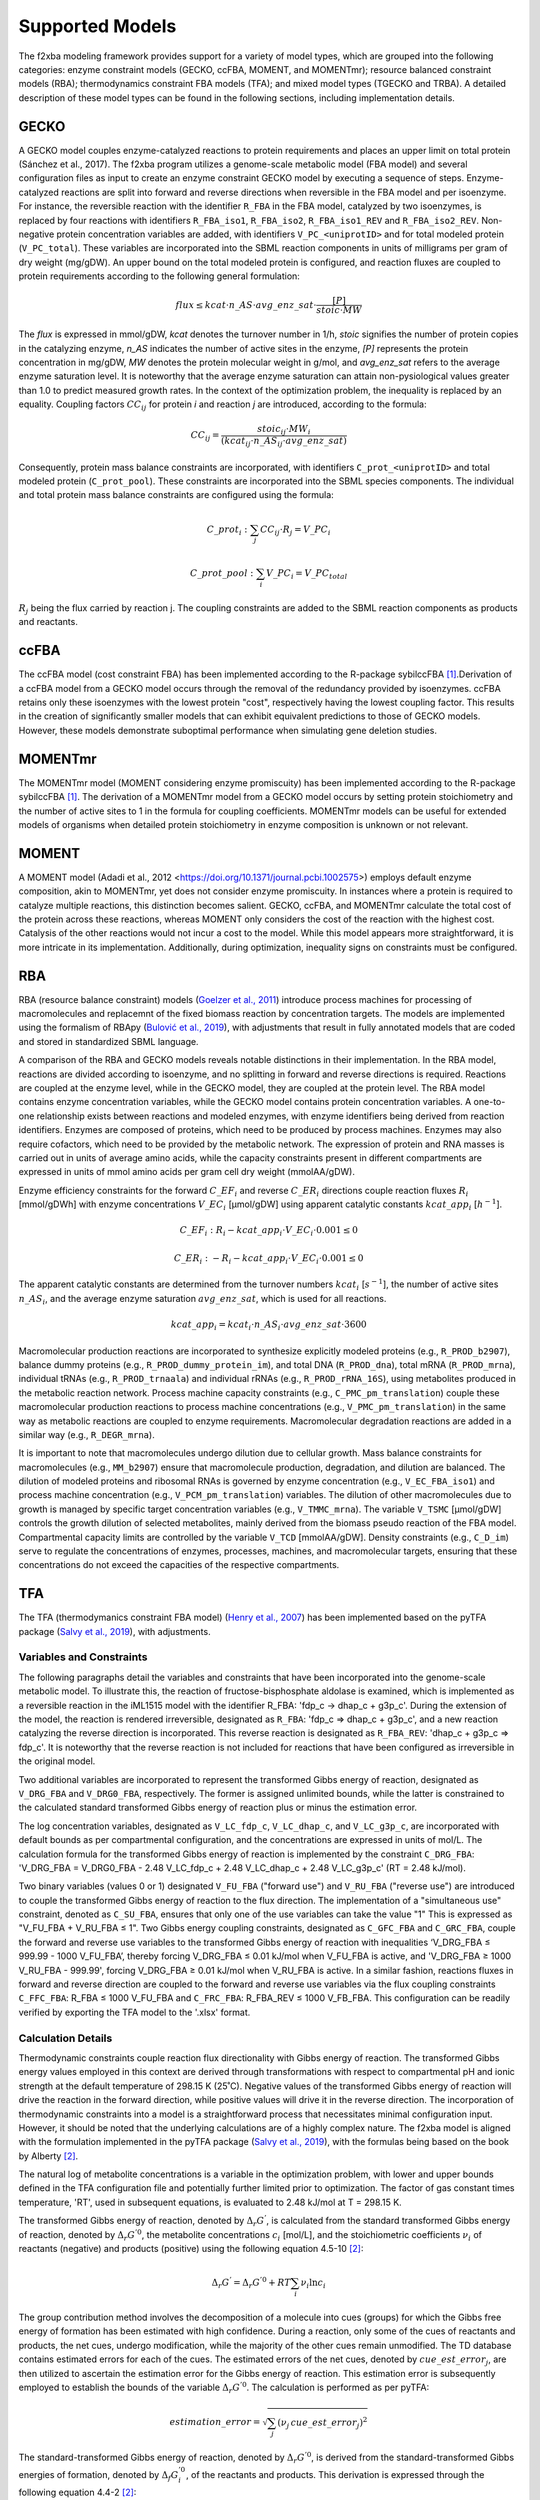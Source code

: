 Supported Models
================

The f2xba modeling framework provides support for a variety of model types, which are grouped into the following categories: enzyme constraint models (GECKO, ccFBA, MOMENT, and MOMENTmr); resource balanced constraint models (RBA); thermodynamics constraint FBA models (TFA); and mixed model types (TGECKO and TRBA). A detailed description of these model types can be found in the following sections, including implementation details.


GECKO
-----

A GECKO model couples enzyme-catalyzed reactions to protein requirements and places an upper limit on total protein (Sánchez et al., 2017). The f2xba program utilizes a genome-scale metabolic model (FBA model) and several configuration files as input to create an enzyme constraint GECKO model by executing a sequence of steps. Enzyme-catalyzed reactions are split into forward and reverse directions when reversible in the FBA model and per isoenzyme. For instance, the reversible reaction with the identifier ``R_FBA`` in the FBA model, catalyzed by two isoenzymes, is replaced by four reactions with identifiers ``R_FBA_iso1``, ``R_FBA_iso2``, ``R_FBA_iso1_REV`` and ``R_FBA_iso2_REV``. Non-negative protein concentration variables are added, with identifiers ``V_PC_<uniprotID>`` and for total modeled protein (``V_PC_total``). These variables are incorporated into the SBML reaction components in units of milligrams per gram of dry weight (mg/gDW). An upper bound on the total modeled protein is configured, and reaction fluxes are coupled to protein requirements according to the following general formulation:

.. math::

   flux \leq kcat \cdot n\_AS \cdot avg\_enz\_sat \cdot \frac{[P]}{stoic \cdot MW}

The *flux* is expressed in mmol/gDW, *kcat* denotes the turnover number in 1/h, *stoic* signifies the number of protein copies in the catalyzing enzyme, *n_AS* indicates the number of active sites in the enzyme, *\[P]* represents the protein concentration in mg/gDW, *MW* denotes the protein molecular weight in g/mol, and *avg_enz_sat* refers to the average enzyme saturation level. It is noteworthy that the average enzyme saturation can attain non-pysiological values greater than 1.0 to predict measured growth rates. In the context of the optimization problem, the inequality is replaced by an equality. Coupling factors :math:`CC_{ij}` for protein *i* and reaction *j* are introduced, according to the formula:

.. math::

   CC_{ij} = \frac{stoic_{ij} \cdot MW_i } {(kcat_{ij} \cdot n\_AS_{ij} \cdot avg\_enz\_sat)}

Consequently, protein mass balance constraints are incorporated, with identifiers ``C_prot_<uniprotID>`` and total modeled protein (``C_prot_pool``). These constraints are incorporated into the SBML species components. The individual and total protein mass balance constraints are configured using the formula: 

.. math::

   C\_prot_i: \sum_j{CC_{ij} \cdot R_j} = V\_PC_i 
   
   C\_prot\_pool: \sum_i{V\_PC_i} = V\_PC_total


:math:`R_j` being the flux carried by reaction j. The coupling constraints are added to the SBML reaction components as products and reactants.


ccFBA
-----

The ccFBA model (cost constraint FBA) has been implemented according to the R-package sybilccFBA [1]_.Derivation of a ccFBA model from a GECKO model occurs through the removal of the redundancy provided by isoenzymes. ccFBA retains only these isoenzymes with the lowest protein "cost", respectively having the lowest coupling factor. This results in the creation of significantly smaller models that can exhibit equivalent predictions to those of GECKO models. However, these models demonstrate suboptimal performance when simulating gene deletion studies.


MOMENTmr
--------

The MOMENTmr model (MOMENT considering enzyme promiscuity) has been implemented according to the R-package sybilccFBA [1]_. The derivation of a MOMENTmr model from a GECKO model occurs by setting protein stoichiometry and the number of active sites to 1 in the formula for coupling coefficients. MOMENTmr models can be useful for extended models of organisms when detailed protein stoichiometry in enzyme composition is unknown or not relevant.


MOMENT
------

A MOMENT model (Adadi et al., 2012 <https://doi.org/10.1371/journal.pcbi.1002575>) employs default enzyme composition, akin to MOMENTmr, yet does not consider enzyme promiscuity. In instances where a protein is required to catalyze multiple reactions, this distinction becomes salient. GECKO, ccFBA, and MOMENTmr calculate the total cost of the protein across these reactions, whereas MOMENT only considers the cost of the reaction with the highest cost. Catalysis of the other reactions would not incur a cost to the model. While this model appears more straightforward, it is more intricate in its implementation. Additionally, during optimization, inequality signs on constraints must be configured.


RBA
---

RBA (resource balance constraint) models (`Goelzer et al., 2011 <https://doi.org/https://doi.org/10.1016/j.automatica.2011.02.038>`_) introduce process machines for processing of macromolecules and replacemnt of the fixed biomass reaction by concentration targets. The models are implemented using the formalism of RBApy (`Bulović et al., 2019 <https://doi.org/https://doi.org/10.1016/j.ymben.2019.06.001>`_), with adjustments that result in fully annotated models that are coded and stored in standardized SBML language.

A comparison of the RBA and GECKO models reveals notable distinctions in their implementation. In the RBA model, reactions are divided according to isoenzyme, and no splitting in forward and reverse directions is required. Reactions are coupled at the enzyme level, while in the GECKO model, they are coupled at the protein level. The RBA model contains enzyme concentration variables, while the GECKO model contains protein concentration variables. A one-to-one relationship exists between reactions and modeled enzymes, with enzyme identifiers being derived from reaction identifiers. Enzymes are composed of proteins, which need to be produced by process machines. Enzymes may also require cofactors, which need to be provided by the metabolic network. The expression of protein and RNA masses is carried out in units of average amino acids, while the capacity constraints present in different compartments are expressed in units of mmol amino acids per gram cell dry weight (mmolAA/gDW).

Enzyme efficiency constraints for the forward :math:`C\_EF_i` and reverse :math:`C\_ER_i` directions couple reaction fluxes :math:`R_i` [mmol/gDWh] with enzyme concentrations :math:`V\_EC_i` [µmol/gDW] using apparent catalytic constants :math:`kcat\_app_i` [:math:`h^{-1}`].

.. math::

   C\_EF_i: R_i - kcat\_app_i \cdot V\_EC_i \cdot 0.001 \leq 0
   
   C\_ER_i: - R_i - kcat\_app_i \cdot V\_EC_i \cdot 0.001  \leq 0 


The apparent catalytic constants are determined from the turnover numbers :math:`kcat_i` [:math:`s^{-1}`], the number of active sites :math:`n\_AS_i`, and the average enzyme saturation :math:`avg\_enz\_sat`, which is used for all reactions. 

.. math::

   kcat\_app_i = kcat_i \cdot n\_AS_i  \cdot avg\_enz\_sat  \cdot 3600

Macromolecular production reactions are incorporated to synthesize explicitly modeled proteins (e.g., ``R_PROD_b2907``), balance dummy proteins (e.g., ``R_PROD_dummy_protein_im``), and total DNA (``R_PROD_dna``), total mRNA (``R_PROD_mrna``), individual tRNAs (e.g., ``R_PROD_trnaala``) and individual rRNAs (e.g., ``R_PROD_rRNA_16S``), using metabolites produced in the metabolic reaction network. Process machine capacity constraints (e.g., ``C_PMC_pm_translation``) couple these macromolecular production reactions to process machine concentrations (e.g., ``V_PMC_pm_translation``) in the same way as metabolic reactions are coupled to enzyme requirements. Macromolecular degradation reactions are added in a similar way (e.g., ``R_DEGR_mrna``).

It is important to note that macromolecules undergo dilution due to cellular growth. Mass balance constraints for macromolecules (e.g., ``MM_b2907``) ensure that macromolecule production, degradation, and dilution are balanced. The dilution of modeled proteins and ribosomal RNAs is governed by enzyme concentration (e.g., ``V_EC_FBA_iso1``) and process machine concentration (e.g., ``V_PCM_pm_translation``) variables. The dilution of other macromolecules due to growth is managed by specific target concentration variables (e.g., ``V_TMMC_mrna``). The variable ``V_TSMC`` [µmol/gDW] controls the growth dilution of selected metabolites, mainly derived from the biomass pseudo reaction of the FBA model. Compartmental capacity limits are controlled by the variable ``V_TCD`` [mmolAA/gDW]. Density constraints (e.g., ``C_D_im``) serve to regulate the concentrations of enzymes, processes, machines, and macromolecular targets, ensuring that these concentrations do not exceed the capacities of the respective compartments.


TFA
---

The TFA (thermodymanics constraint FBA model) (`Henry et al., 2007 <https://doi.org/10.1529/biophysj.106.093138>`_) has been implemented based on the pyTFA package (`Salvy et al., 2019 <https://doi.org/10.1093/bioinformatics/bty499>`_), with adjustments.

Variables and Constraints
^^^^^^^^^^^^^^^^^^^^^^^^^

The following paragraphs detail the variables and constraints that have been incorporated into the genome-scale metabolic model. To illustrate this, the reaction of fructose-bisphosphate aldolase is examined, which is implemented as a reversible reaction in the iML1515 model with the identifier R_FBA: 'fdp_c -> dhap_c + g3p_c'.  During the extension of the model, the reaction is rendered irreversible, designated as ``R_FBA``: 'fdp_c => dhap_c + g3p_c', and a new reaction catalyzing the reverse direction is incorporated. This reverse reaction is designated as ``R_FBA_REV``: 'dhap_c + g3p_c => fdp_c'. It is noteworthy that the reverse reaction is not included for reactions that have been configured as irreversible in the original model.

Two additional variables are incorporated to represent the transformed Gibbs energy of reaction, designated as ``V_DRG_FBA`` and ``V_DRG0_FBA``, respectively. The former is assigned unlimited bounds, while the latter is constrained to the calculated standard transformed Gibbs energy of reaction plus or minus the estimation error.

The log concentration variables, designated as ``V_LC_fdp_c``, ``V_LC_dhap_c``, and ``V_LC_g3p_c``, are incorporated with default bounds as per compartmental configuration, and the concentrations are expressed in units of mol/L. The calculation formula for the transformed Gibbs energy of reaction is implemented by the constraint ``C_DRG_FBA``: 'V_DRG_FBA = V_DRG0_FBA - 2.48 V_LC_fdp_c + 2.48 V_LC_dhap_c + 2.48 V_LC_g3p_c' (RT = 2.48 kJ/mol).

Two binary variables (values 0 or 1) designated ``V_FU_FBA`` ("forward use") and ``V_RU_FBA`` ("reverse use") are introduced to couple the transformed Gibbs energy of reaction to the flux direction. The implementation of a "simultaneous use" constraint, denoted as ``C_SU_FBA``, ensures that only one of the use variables can take the value "1" This is expressed as "V_FU_FBA + V_RU_FBA ≤ 1". Two Gibbs energy coupling constraints, designated as ``C_GFC_FBA`` and ``C_GRC_FBA``, couple the forward and reverse use variables to the transformed Gibbs energy of reaction with inequalities ‘V_DRG_FBA ≤ 999.99 - 1000 V_FU_FBA’, thereby forcing V_DRG_FBA ≤ 0.01 kJ/mol when V_FU_FBA is active, and 'V_DRG_FBA ≥ 1000 V_RU_FBA - 999.99', forcing V_DRG_FBA ≥ 0.01 kJ/mol when V_RU_FBA is active. In a similar fashion, reactions fluxes in forward and reverse direction are coupled to the forward and reverse use variables via the flux coupling constraints ``C_FFC_FBA``: R_FBA ≤ 1000 V_FU_FBA and ``C_FRC_FBA``: R_FBA_REV ≤ 1000 V_FB_FBA. This configuration can be readily verified by exporting the TFA model to the '.xlsx' format.

Calculation Details 
^^^^^^^^^^^^^^^^^^^

Thermodynamic constraints couple reaction flux directionality with Gibbs energy of reaction. The transformed Gibbs energy values employed in this context are derived through transformations with respect to compartmental pH and ionic strength at the default temperature of 298.15 K (25˚C). Negative values of the transformed Gibbs energy of reaction will drive the reaction in the forward direction, while positive values will drive it in the reverse direction. The incorporation of thermodynamic constraints into a model is a straightforward process that necessitates minimal configuration input. However, it should be noted that the underlying calculations are of a highly complex nature. The f2xba model is aligned with the formulation implemented in the pyTFA package (`Salvy et al., 2019 <https://doi.org/10.1093/bioinformatics/bty499>`_), with the formulas being based on the book by Alberty [2]_.

The natural log of metabolite concentrations is a variable in the optimization problem, with lower and upper bounds defined in the TFA configuration file and potentially further limited prior to optimization. The factor of gas constant times temperature, 'RT', used in subsequent equations, is evaluated to 2.48 kJ/mol at T = 298.15 K.

The transformed Gibbs energy of reaction, denoted by :math:`\Delta_r G^{'}`, is calculated from the standard transformed Gibbs energy of reaction, denoted by :math:`\Delta_r G^{'0}`, the metabolite concentrations :math:`c_i` [mol/L], and the stoichiometric coefficients :math:`\nu_i` of reactants (negative) and products (positive) using the following equation 4.5-10 [2]_:

.. math::
  
   \Delta_r G^{'} = \Delta_r G^{'0} + RT \sum_i {\nu_i \ln c_i}

The group contribution method involves the decomposition of a molecule into cues (groups) for which the Gibbs free energy of formation has been estimated with high confidence. During a reaction, only some of the cues of reactants and products, the net cues, undergo modification, while the majority of the other cues remain unmodified. The TD database contains estimated errors for each of the cues. The estimated errors of the net cues, denoted by :math:`cue\_est\_error_j`, are then utilized to ascertain the estimation error for the Gibbs energy of reaction. This estimation error is subsequently employed to establish the bounds of the variable :math:`\Delta_r G^{'0}`. The calculation is performed as per pyTFA:

.. math::

   estimation\_error = \sqrt {\sum_j (\nu_j \, cue\_est\_error_j)^2}

The standard-transformed Gibbs energy of reaction, denoted by :math:`\Delta_r G^{'0}`, is derived from the standard-transformed Gibbs energies of formation, denoted by :math:`\Delta_f G_i^{'0}`, of the reactants and products. This derivation is expressed through the following equation 4.4-2 [2]_:

.. math::
 
   \Delta_r G^{'0} = \sum_i \nu_i \Delta_f G_i^{'0}

In the context of a transport process, it is imperative to incorporate electrical work terms, which are calculated from the membrane potentials, denoted by the symbol :math:`\Delta \varphi_{sd}` (destination minus source potential), and the transported charges, denoted by the symbol :math:`z_{sd}` (source to destination compartment), which can assume positive or negative values. :math:`F` is the Faraday constant (:math:`96.485 \frac{kJ} {mol \cdot V}`). To derive the equation, we have consulted the work of Jol (`Jol et al., 2010 <https://doi.org/10.1016/j.bpj.2010.09.043>`_).

.. math::

  \Delta_r G^{'0} = \sum_i \nu_i \Delta_f G_i^{'0} + F \Delta \sum_{sd} \varphi_{ds} z_{sd}

The reaction network implemented by the genome-scale metabolic model consists of biochemical reactions and biochemical reactants (metabolites). At the molecular level, a biochemical reactant, such as ATP, can be regarded as a group (pseudoisomer group) of related chemical species in different protonation states and different complexations with metal ions, such as ATP :math:`^{4-}`, HATP :math:`^{3-}`, :math:`H_2` ATP :math:`^{2-}`, MgATP :math:`^{2-}` or MgHATP :math:`^-`. The f2xba modeling framework considers different protonation states, but not different complexations with metal ions. 

The Gibbs energy of formation, denoted as :math:`\Delta_f G^{'0}(I)`, of a biochemical reactant can be determined from the Gibbs energy of formation of the least protonated chemical species, denoted as :math:`\Delta_f {G1}^{'0}(I)`, in the pseudoisomeric group and the contribution of the other chemical species in the pseudoisomeric group, which are considered by the binding polynomial, denoted as :math:`P(I)`. It is imperative to note that these values are contingent on the isomeric strength :math:`I` [mol/L] of the compartment, as elucidated in equations 4.5-6 [2]_.
  
.. math::

  \Delta_f G^{'0}(I) = \Delta_f G1^{'0}(I) - RT \ln(P(I))

The determination of the least protonated chemical species is contingent upon the compartmental pH, as defined in the TFA configuration file, in conjunction with the :math:`pKa_j` values and the electrical charge extracted from the pertinent TD data record. The standard-transformed Gibbs energy of formation for the least protonated species, denoted as :math:`\Delta_f G1^{'0}`, is derived from the standard Gibbs energy of formation, denoted as :math:`\Delta_f G^{0}`, extracted from the corresponding TD database record. The latter is transformed to the compartmental :math:`pH` using equation 4.10-12 [2]_:

.. math::

   \Delta_f G1^{'0} = \Delta_f G^0 + RT \ln{(10)} \sum_j {pKa_j}

The standard transformed Gibbs energy of formation for this least protonated state, denoted as :math:`\Delta_f G1^{'0}(I)` at a given ionic strength, is calculated from its value at zero ionic strength, denoted as :math:`\Delta_f G1^{'0}`, and adjustments with respect to the energy contribution by the number of protons, denoted as :math:`nH`, in the structure and electrical charge, denoted as :math:`z`. Ionic strength :math:`I`, defined as the measure of ion concentration, exerts a significant influence on the activity coefficients employed in equilibrium equations by means of shielding charges. This adjustment is achieved through the utilization of equation 4.4-10 [2]_, which is founded on the extended Debye-Hueckel equation with constants :math:`A = 0.51065 \sqrt\frac{l}{mol}` and :math:`B = 1.6\sqrt\frac{l}{mol}`.

.. math::

   \Delta_f G1^{'0}(I) = \Delta_f G1^{'0} + {RT} \cdot \ln(10) \cdot nH \cdot pH - RT \cdot \ln(10) \cdot (z^2 - nH) \cdot \frac{A \sqrt I}{1 + B \sqrt I}

Ionic strength-adjusted acid dissociation constants, denoted by the symbol :math:`pKa^{'}(I)`, are essential for determining the binding polynomial. These constants can be calculated from the corresponding :math:`pKa` values using the following equation 4.10-11 [2]_:

.. math::

   pKa^{'}(I) = pKa - \sum_j \nu_j z_j^2 \cdot \frac{A \sqrt I}{1 + B \sqrt I}

The binding polynomial, denoted by :math:`P(I)`, which accounts for the energy contribution of the other chemical species in the pseudoisomer group, is calculated from the equilibrium constants :math:`K_x`, which relate to the ionic strength-adjusted acid dissociation constants (:math:`K_x = 10^{-pKa_x^{'}}`), with :math:`K_1` having the smallest value (highest pKa) and the compartmental proton concentration :math:`[H^+] = 10^{-pH}`, using equation 4.5-7 [2]_.

.. math::

   P(I) = 1 + \frac {[H^+]} {K_1} + \frac {[H^+]^2} {K_1 \cdot K_2} + \dotsb

The mean number of bound hydrogens, denoted by :math:`avg\_h\_binding`, in the pseudoisomeric group can be calculated from the binding polynomial, as outlined in equation 1.3-9 [2]_.

.. math::

   avg\_h\_binding = \frac {[H+]} {P}  \frac {dP} {d[H+]} = \frac{\frac{[H+]}{K_1} + \frac{2[H+]^2}{K_1K_2} + \dotsb } {P(I)}



TGECKO
------

The TGECKO model, a thermodynamics constraint GECKO model, is a combination of a TFA and a GECKO model. Similarly, TccFBA, TMOMENTmr, and TMOMENT can be constructed.


TRBA
----

The TRBA model, a thermodynamics constraint RBA model, is a combination of a TFA and a RBA model.


References
----------

.. [1] 
   Desouki, A. A. (2015). sybilccFBA: Cost Constrained FLux Balance Analysis: MetabOlic Modeling with ENzyme kineTics (MOMENT).  
   In CRAN. https://cran.r-project.org/web/packages/sybilccFBA/index.html

.. [2]
   Alberty, R. A. (2003). Thermodynamics of Biochemical Reactions. Massachusetts Institute of Technology Press, Cambridge, MA.
